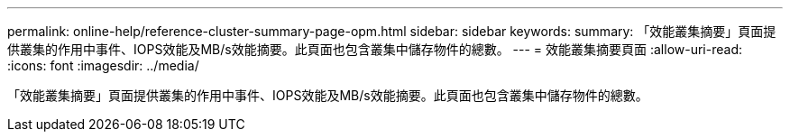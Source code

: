 ---
permalink: online-help/reference-cluster-summary-page-opm.html 
sidebar: sidebar 
keywords:  
summary: 「效能叢集摘要」頁面提供叢集的作用中事件、IOPS效能及MB/s效能摘要。此頁面也包含叢集中儲存物件的總數。 
---
= 效能叢集摘要頁面
:allow-uri-read: 
:icons: font
:imagesdir: ../media/


[role="lead"]
「效能叢集摘要」頁面提供叢集的作用中事件、IOPS效能及MB/s效能摘要。此頁面也包含叢集中儲存物件的總數。
